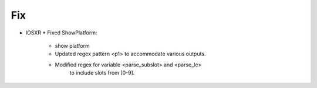 --------------------------------------------------------------------------------
                                Fix
--------------------------------------------------------------------------------
* IOSXR
  * Fixed ShowPlatform:
      * show platform
      * Updated regex pattern <p1> to accommodate various outputs.
      * Modified regex for variable <parse_subslot> and <parse_lc>
            to include slots from [0-9].